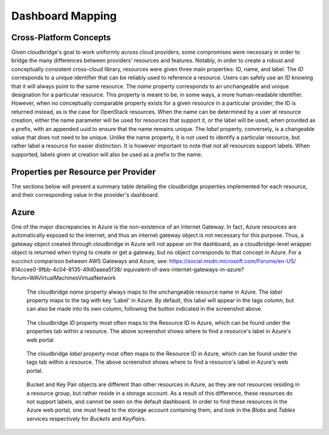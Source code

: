 Dashboard Mapping
=================

Cross-Platform Concepts
-----------------------

Given cloudbridge's goal to work uniformly across cloud providers, some
compromises were necessary in order to bridge the many differences between
providers' resources and features. Notably, in order to create a robust and
conceptually consistent cross-cloud library, resources were given three main
properties: ID, name, and label.
The `ID` corresponds to a unique identifier that can be reliably used to
reference a resource. Users can safely use an ID knowing that it will always
point to the same resource.
The `name` property corresponds to an unchangeable and unique designation for
a particular resource. This property is meant to be, in some ways, a more
human-readable identifier. However, when no conceptually comparable property
exists for a given resource in a particular provider, the ID is returned
instead, as is the case for OpenStack resources. When the name can be
determined by a user at resource creation, either the name parameter will be
used for resources that support it, or the label will be used, when provided
as a prefix, with an appended uuid to ensure that the name remains unique.
The `label` property, conversely, is a changeable value that does not need
to be unique. Unlike the name property, it is not used to identify a
particular resource, but rather label a resource for easier distinction. It
is however important to note that not all resources support labels. When
supported, labels given at creation will also be used as a prefix to the name.

Properties per Resource per Provider
------------------------------------
The sections below will present a summary table detailing the cloudbridge
properties implemented for each resource, and their corresponding value in
the provider's dashboard.

Azure
-----
+-----------------------------------+-------+---------------+---------------+
| CloudServiceType                 	| CB_ID	| CB_Name      	| CB_Label  	|
+===================================+=======+===============+===============+
| Instance                         	| ID   	| Name       	| Tags:Label 	|
+-----------------------------------+-------+---------------+---------------+
| MachineImage (Private)           	| ID   	| Name       	| Tags:Label 	|
| MachineImage (Gallery Reference) 	| URN  	| URN        	| URN        	|
+-----------------------------------+-------+---------------+---------------+
| Network                          	| ID   	| Name       	| Tags:Label 	|
+-----------------------------------+-------+---------------+---------------+
| Subnet                           	| ID   	| Name       	| Tags:Label 	|
+-----------------------------------+-------+---------------+---------------+
| FloatingIP                       	| ID   	| Name       	| Tags:Label 	|
+-----------------------------------+-------+---------------+---------------+
| Router                           	| ID   	| Name       	| Tags:Label 	|
+-----------------------------------+-------+---------------+---------------+
| InternetGateway                  	| None 	| None       	| -          	|
+-----------------------------------+-------+---------------+---------------+
| Volume                           	| ID   	| Name       	| Tags:Label 	|
+-----------------------------------+-------+---------------+---------------+
| Snapshot                         	| ID   	| Name       	| Tags:Label 	|
+-----------------------------------+-------+---------------+---------------+
| KeyPair                          	| Name 	| Name       	| -          	|
+-----------------------------------+-------+---------------+---------------+
| VMFirewall                       	| ID   	| Name       	| Tags:Label 	|
+-----------------------------------+-------+---------------+---------------+
| VMFirewallRule                   	| ID   	| Name       	| -          	|
+-----------------------------------+-------+---------------+---------------+
| Bucket                           	| Name 	| Name       	| -          	|
+-----------------------------------+-------+---------------+---------------+
| BucketObject                     	| Name 	| Name       	| -          	|
+-----------------------------------+-------+---------------+---------------+

One of the major discrepancies in Azure is the non-existence of an Internet
Gateway. In fact, Azure resources are automatically exposed to the internet,
and thus an internet gateway object is not necessary for this purpose. Thus,
a gateway object created through cloudbridge in Azure will not appear on the
dashboard, as a cloudbridge-level wrapper object is returned when trying to
create or get a gateway, but no object corresponds to that concept in Azure.
For a succinct comparison between AWS Gateways and Azure, see:
https://social.msdn.microsoft.com/Forums/en-US/
814ccee0-9fbb-4c04-8135-49d0aaea5f38/
equivalent-of-aws-internet-gateways-in-azure?
forum=WAVirtualMachinesVirtualNetwork


.. figure:: captures/az-label-dash.png
   :scale: 50 %
   :alt: name and label properties in Azure portal

   The cloudbridge `name` property always maps to the unchangeable resource
   name in Azure. The `label` property maps to the tag with key 'Label' in
   Azure. By default, this label will appear in the tags column, but can also
   be made into its own column, following the button indicated in the
   screenshot above.

.. figure:: captures/az-net-id.png
   :scale: 50 %
   :alt: network id in Azure portal

   The cloudbridge `ID` property most often maps to the Resource ID in Azure,
   which can be found under the properties tab within a resource. The above
   screenshot shows where to find a resource's label in Azure's web portal

.. figure:: captures/az-net-label.png
   :scale: 50 %
   :alt: network label in Azure portal

   The cloudbridge `label` property most often maps to the Resource ID in
   Azure, which can be found under the tags tab within a resource. The above
   screenshot shows where to find a resource's label in Azure's web portal.

.. figure:: captures/az-storacc.png
   :scale: 50 %
   :alt: storage account in Azure portal

   Bucket and Key Pair objects are different than other resources in Azure,
   as they are not resources residing in a resource group, but rather reside
   in a storage account. As a result of this difference, these resources do
   not support labels, and cannot be seen on the default dashboard. In order
   to find these resources in the Azure web portal, one must head to the
   storage account containing them, and look in the `Blobs` and `Tables`
   services respectively for `Buckets` and `KeyPairs`.

